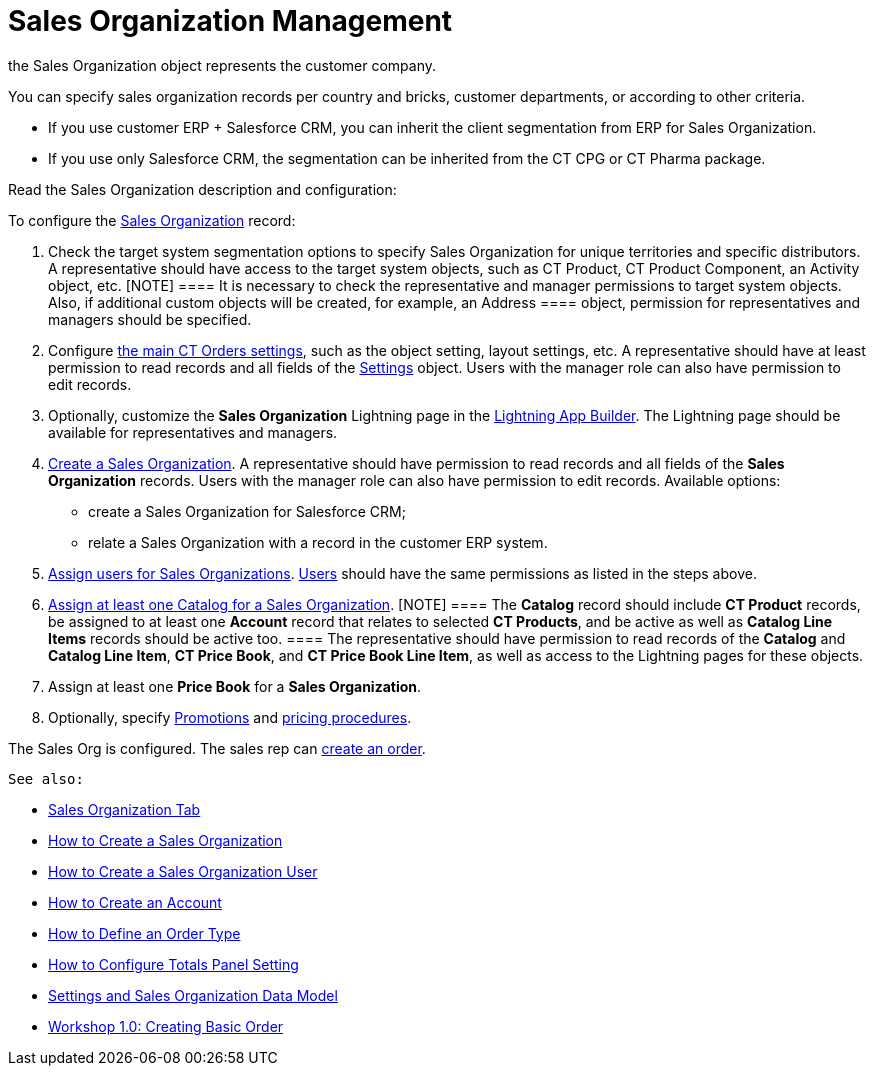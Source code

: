 = Sales Organization Management

the [.object]#Sales Organization# object represents the customer
company.



You can specify sales organization records per country and bricks,
customer departments, or according to other criteria.

* If you use customer ERP {plus} Salesforce CRM, you can inherit the
client segmentation from ERP for Sales Organization.
* If you use only Salesforce CRM, the segmentation can be inherited from
the CT CPG or CT Pharma package.



Read the Sales Organization description and configuration:

:toc: :toclevels: 3



To configure the xref:sales-organization-field-reference[Sales
Organization] record:

. Check the target system segmentation options to specify Sales
Organization for unique territories and specific distributors.
A representative should have access to the target system objects, such
as CT Product, CT Product Component, an [.object]#Activity#
object, etc.
[NOTE] ==== It is necessary to check the representative and
manager permissions to target system objects. Also, if additional custom
objects will be created, for example, an [.object]#Address ====
object, permission for representatives and managers should be
specified.#
. ​Configure xref:admin-guide/getting-started/setting-up-an-instance/configuring-object-setting[the main CT Orders
settings], such as the object setting, layout settings, etc.
A representative should have at least permission to read records and all
fields of the xref:admin-guide/managing-ct-orders/sales-organization-management/settings-and-sales-organization-data-model/settings-fields-reference/index.adoc[Settings] object.
Users with the manager role can also have permission to edit records.
. Optionally, customize the *Sales Organization* Lightning page in the
https://help.salesforce.com/articleView?id=lightning_app_builder_overview.htm&type=5[Lightning
App Builder].
The Lightning page should be available for representatives and managers.
. xref:admin-guide/workshops/workshop1-0-creating-basic-order/creating-a-sales-organization-1-0.adoc[Create a Sales
Organization].
A representative should have permission to read records and all fields
of the *Sales Organization* records. Users with the manager role can
also have permission to edit records.
Available options:
* create a Sales Organization for Salesforce CRM;
* relate a Sales Organization with a record in the customer ERP system.
. xref:admin-guide/workshops/workshop1-0-creating-basic-order/creating-a-sales-organization-user-1-0.adoc[Assign users for
Sales Organizations].
xref:sales-organization-user-field-reference[Users] should have the
same permissions as listed in the steps above.
. xref:catalogs-field-reference[Assign at least one Catalog for a
Sales Organization].
[NOTE] ==== The *Catalog* record should include *CT Product*
records, be assigned to at least one *Account* record that relates to
selected *CT Products*, and be active as well as *Catalog Line Items*
records should be active too. ==== The representative should have
permission to read records of the *Catalog* and *Catalog Line Item*, *CT
Price Book*, and *CT Price Book Line Item*, as well as access to the
Lightning pages for these objects.
. Assign at least one *Price Book* for a *Sales Organization*.
. Optionally, specify xref:promotion-field-reference[Promotions]
and xref:pricing-procedure-fields-reference[pricing procedures].

The Sales Org is configured. The sales rep can
xref:order-management[create an order].



 See also:

* xref:sales-organization-tab[Sales Organization Tab]
* xref:how-to-create-a-sales-organization[How to Create a Sales
Organization]
* xref:how-to-create-a-sales-organization-user[How to Create a
Sales Organization User]
* xref:how-to-create-an-account[How to Create an Account]
* xref:how-to-define-an-order-type[How to Define an Order Type]
* xref:how-to-configure-totals-panel-setting[How to Configure
Totals Panel Setting]
* xref:settings-and-sales-organization-data-model[Settings and
Sales Organization Data Model]
* xref:workshop1-0-creating-basic-order[Workshop 1.0: Creating
Basic Order]

